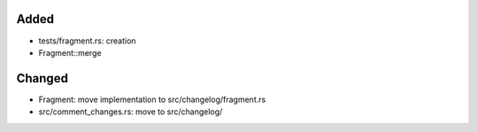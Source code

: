 Added
.....

- tests/fragment.rs:  creation

- Fragment::merge

Changed
.......

- Fragment:  move implementation to src/changelog/fragment.rs

- src/comment_changes.rs:  move to src/changelog/

